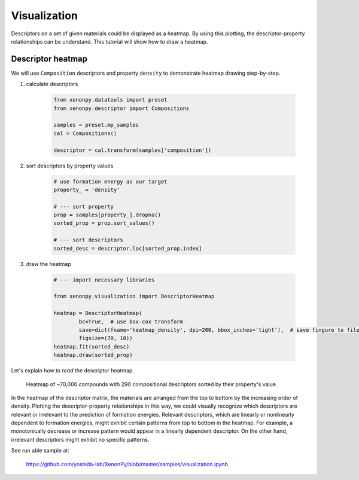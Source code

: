 =============
Visualization
=============

Descriptors on a set of given materials could be displayed as a heatmap.
By using this plotting, the descriptor-property relationships can be understand.
This tutorial will show how to draw a heatmap.


------------------
Descriptor heatmap
------------------

We will use ``Composition`` descriptors and property ``density`` to demonstrate heatmap drawing step-by-step.

1. calculate descriptors

    .. code-block:: python

        from xenonpy.datatools import preset
        from xenonpy.descriptor import Compositions

        samples = preset.mp_samples
        cal = Compositions()

        descriptor = cal.transform(samples['composition'])

2. sort descriptors by property values

    .. code-block:: python

        # use formation energy as our target
        property_ = 'density'

        # --- sort property
        prop = samples[property_].dropna()
        sorted_prop = prop.sort_values()

        # --- sort descriptors
        sorted_desc = descriptor.loc[sorted_prop.index]

3. draw the heatmap

    .. code-block:: python

        # --- import necessary libraries

        from xenonpy.visualization import DescriptorHeatmap

        heatmap = DescriptorHeatmap(
                bc=True,  # use box-cox transform
                save=dict(fname='heatmap_density', dpi=200, bbox_inches='tight'),  # save fingure to file
                figsize=(70, 10))
        heatmap.fit(sorted_desc)
        heatmap.draw(sorted_prop)


Let's explain how to *read* the descriptor heatmap.

.. figure:: ../_static/heatmap_density.png

     Heatmap of ~70,000 compounds with 290 compositional descriptors sorted by their property's value.

In the heatmap of the descriptor matrix, the materials are arranged from the top to bottom by the increasing order
of density. Plotting the descriptor-property relationships in this way, we could visually recognize which
descriptors are relevant or irrelevant to the prediction of formation energies. Relevant descriptors, which are linearly
or nonlinearly dependent to formation energies, might exhibit certain patterns from top to bottom in the heatmap. For example,
a monotonically decrease or increase pattern would appear in a linearly dependent descriptor. On the other hand,
irrelevant descriptors might exhibit no specific patterns.

See run able sample at:

    https://github.com/yoshida-lab/XenonPy/blob/master/samples/visualization.ipynb